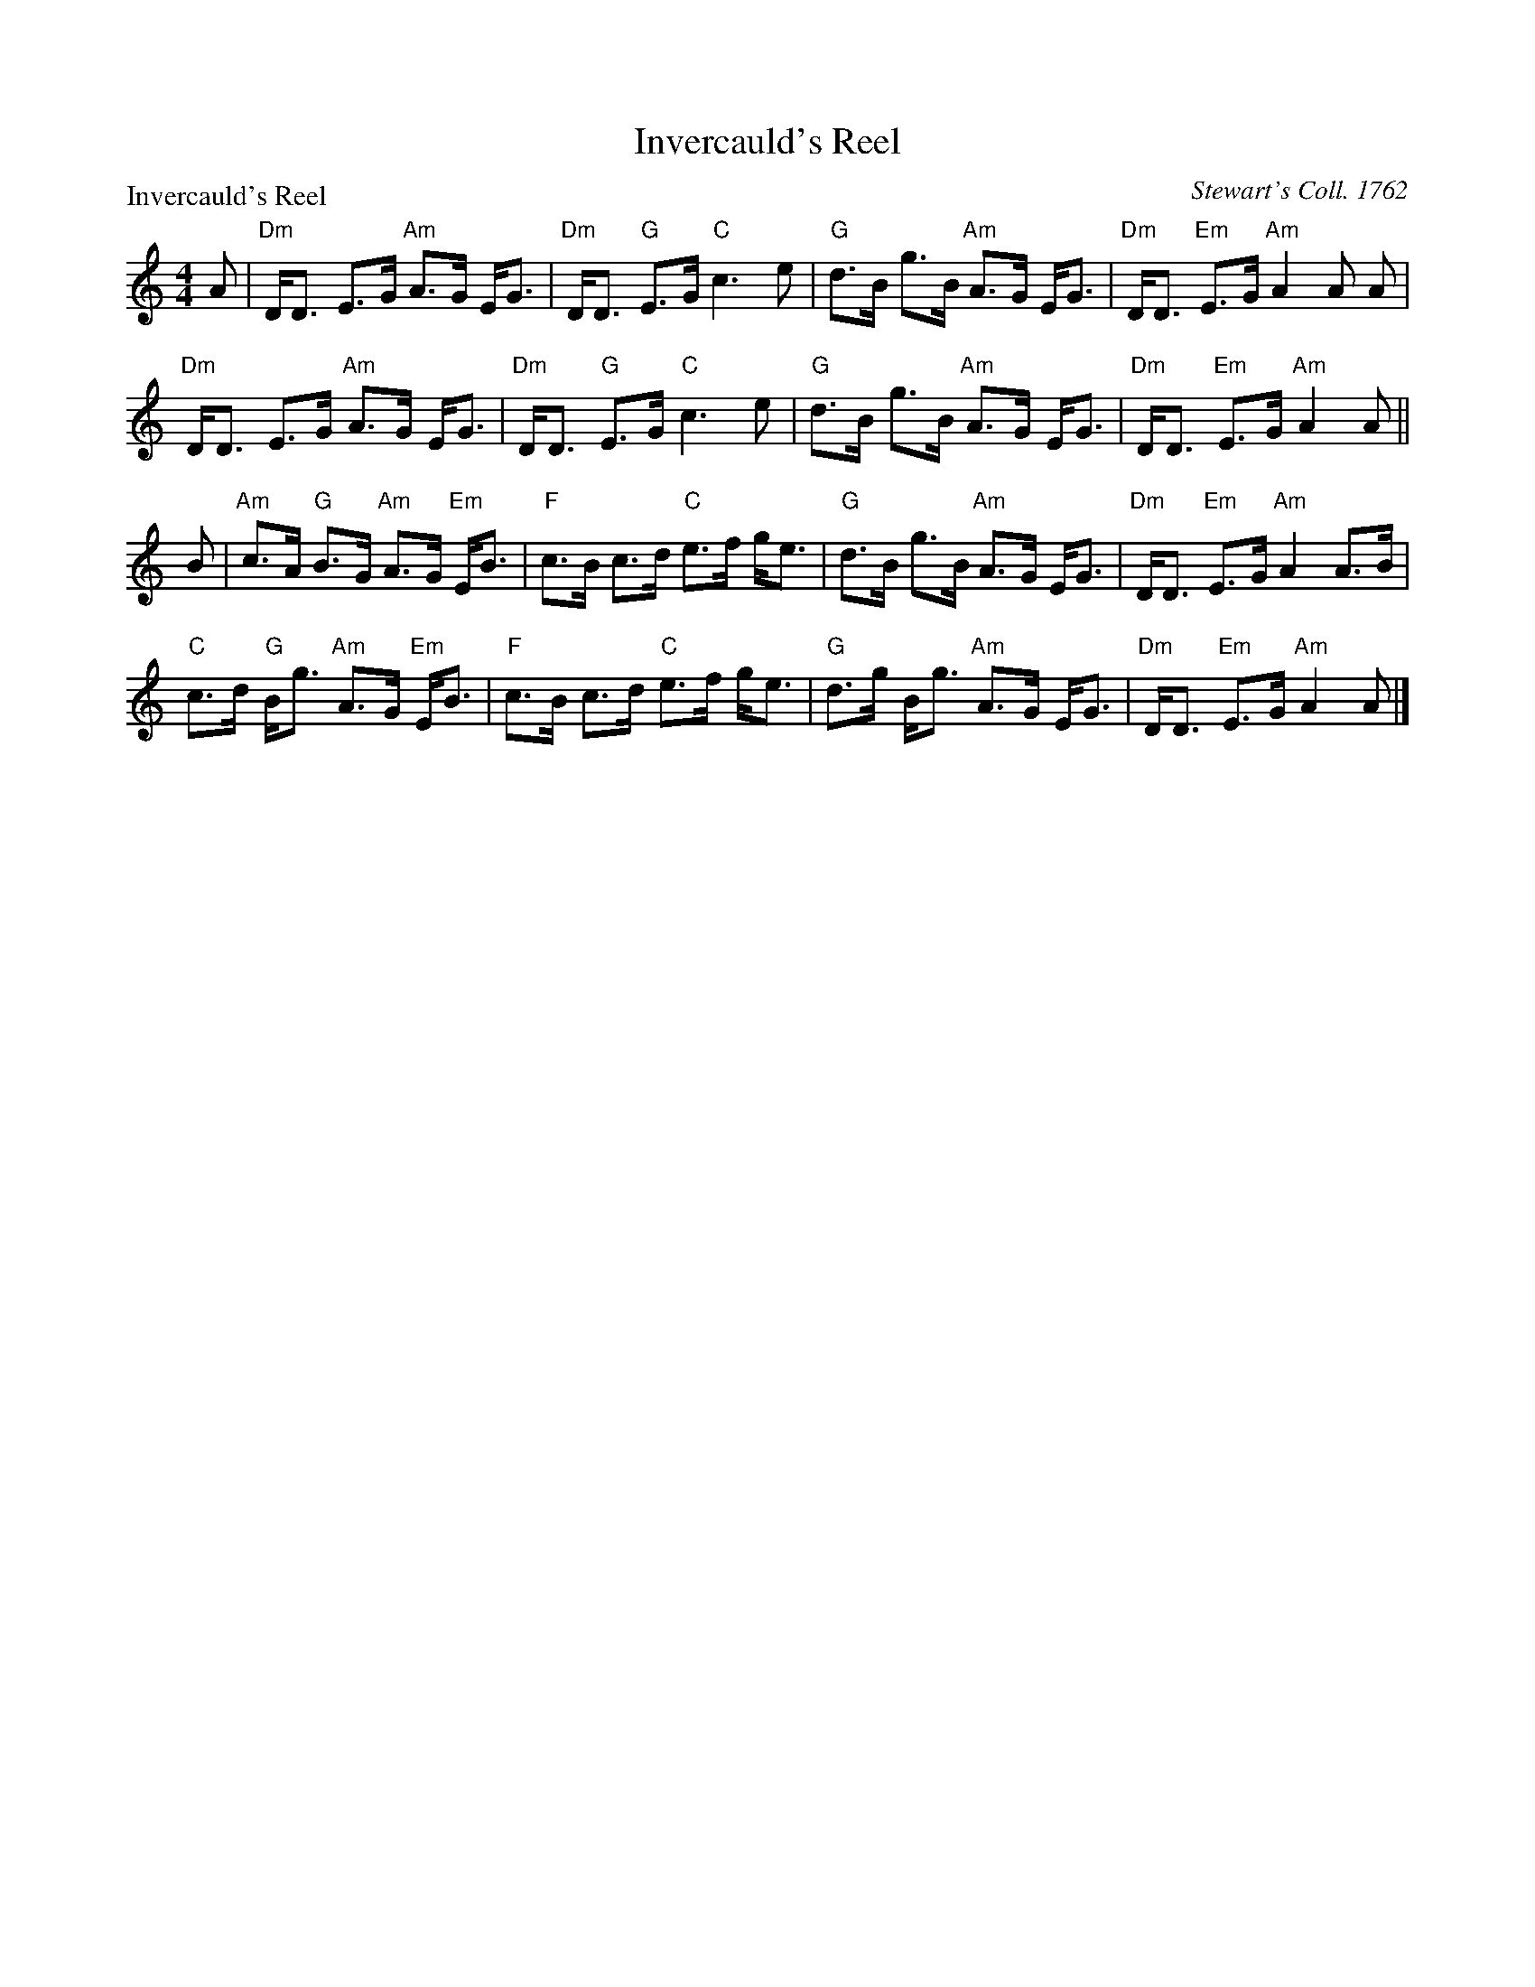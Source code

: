 X:1110
T:Invercauld's Reel
P:Invercauld's Reel
C:Stewart's Coll. 1762
R:Strathspey (8x32)
B:RSCDS 11-10
Z:Anselm Lingnau <anselm@strathspey.org>
M:4/4
L:1/8
K:Am
A|"Dm"D<D E>G "Am"A>G E<G|"Dm"D<D "G"E>G "C"c3 e|\
  "G"d>B g>B "Am"A>G E<G|"Dm"D<D "Em"E>G "Am"A2 A A|
  "Dm"D<D E>G "Am"A>G E<G|"Dm"D<D "G"E>G "C"c3 e|\
  "G"d>B g>B "Am"A>G E<G|"Dm"D<D "Em"E>G "Am"A2 A||
B|"Am"c>A "G"B>G "Am"A>G "Em"E<B|"F"c>B c>d "C"e>f g<e|\
  "G"d>B g>B "Am"A>G E<G|"Dm"D<D "Em"E>G "Am"A2 A>B|
  "C"c>d "G"B<g "Am"A>G "Em"E<B|"F"c>B c>d "C"e>f g<e|\
  "G"d>g B<g "Am"A>G E<G|"Dm"D<D "Em"E>G "Am"A2 A|]
